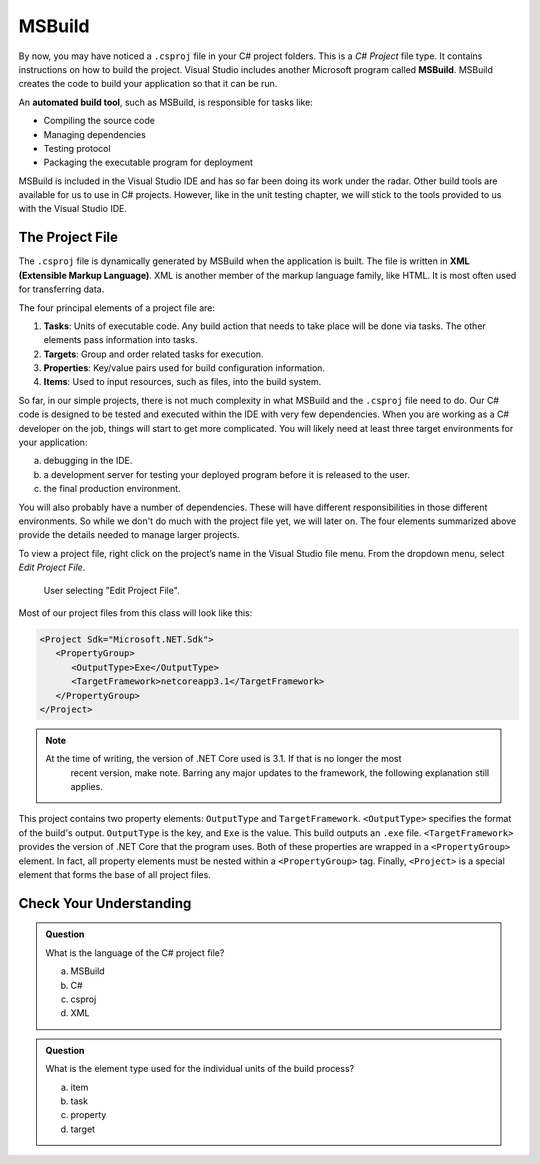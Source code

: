 MSBuild
=======

.. index:: ! MSBuild, ! automated build tool

By now, you may have noticed a ``.csproj`` file in your C# project folders. This is a *C# Project* 
file type. It contains instructions on how to build the project. Visual Studio includes another 
Microsoft program called **MSBuild**.  MSBuild creates the code to build your application so that 
it can be run.

An **automated build tool**, such as 
MSBuild, is responsible for tasks like:

- Compiling the source code
- Managing dependencies
- Testing protocol
- Packaging the executable program for deployment

MSBuild is included in the Visual Studio IDE and has so far been doing its work under the radar. 
Other build tools are available for us to use in C# projects. However, like in the unit testing 
chapter, we will stick to the tools provided to us with the Visual Studio IDE.

.. index:: ! XML , ! Extensible Markup Language, ! MSBuild tasks, ! MSBuild targets, ! MSBuild properties, ! MSBuild items 

The Project File
----------------

The ``.csproj`` file is dynamically generated by MSBuild when the application is built. The file is 
written in **XML (Extensible Markup Language)**. XML is another member of the markup language 
family, like HTML. It is most often used for transferring data.

The four principal elements of a project file are:

#. **Tasks**: Units of executable code. Any build action that needs to take place will be done via tasks. 
   The other elements pass information into tasks.
#. **Targets**: Group and order related tasks for execution.
#. **Properties**: Key/value pairs used for build configuration information.
#. **Items**: Used to input resources, such as files, into the build system. 

So far, in our simple projects, there is not much complexity in what MSBuild and the ``.csproj`` 
file need to do. Our C# code is designed to be tested and executed within the IDE with very few 
dependencies. When you are working as a C# developer on the job, things will start to get more 
complicated. You will likely need at least three target environments for your 
application: 

a. debugging in the IDE. 
b. a development server for testing your deployed program before it is released to the user. 
c. the final production environment. 

You will also probably have a number of dependencies. These will have different responsibilities in those different environments. So while we don't do much with the project file yet, we will later on.
The four elements summarized above provide the details needed to manage larger projects.

To view a project file, right click on the project’s name in the Visual Studio file menu. From the dropdown menu, select *Edit Project File*.

.. figure:: figures/edit-project-file.png
   :scale: 50%
   :alt: User selecting "Edit Project File" from project action dropdown menu

   User selecting "Edit Project File".

Most of our project files from this class will look like this:

.. sourcecode:: XML

   <Project Sdk="Microsoft.NET.Sdk">
      <PropertyGroup>
         <OutputType>Exe</OutputType>
         <TargetFramework>netcoreapp3.1</TargetFramework>
      </PropertyGroup>
   </Project>

.. admonition:: Note

   At the time of writing, the version of .NET Core used is 3.1. If that is no longer the most 
	recent version, make note. Barring any major updates to the framework, the following 
	explanation still applies.


This project contains two property elements: ``OutputType`` and ``TargetFramework``. ``<OutputType>`` specifies the format of 
the build's output. ``OutputType`` is the key, and ``Exe`` is the value. This build outputs an ``.exe`` file. ``<TargetFramework>``
provides the version of .NET Core that the program uses. Both of these properties are wrapped in a ``<PropertyGroup>`` element. In 
fact, all property elements must be nested within a ``<PropertyGroup>`` tag. Finally, ``<Project>`` is a special element that 
forms the base of all project files. 


Check Your Understanding
------------------------

.. admonition:: Question

   What is the language of the C# project file?

   a. MSBuild

   b. C#

   c. csproj

   d. XML

.. ans: d, xml

.. admonition:: Question

   What is the element type used for the individual units of the build process?

   a. item

   b. task

   c. property

   d. target

.. ans: b, task




